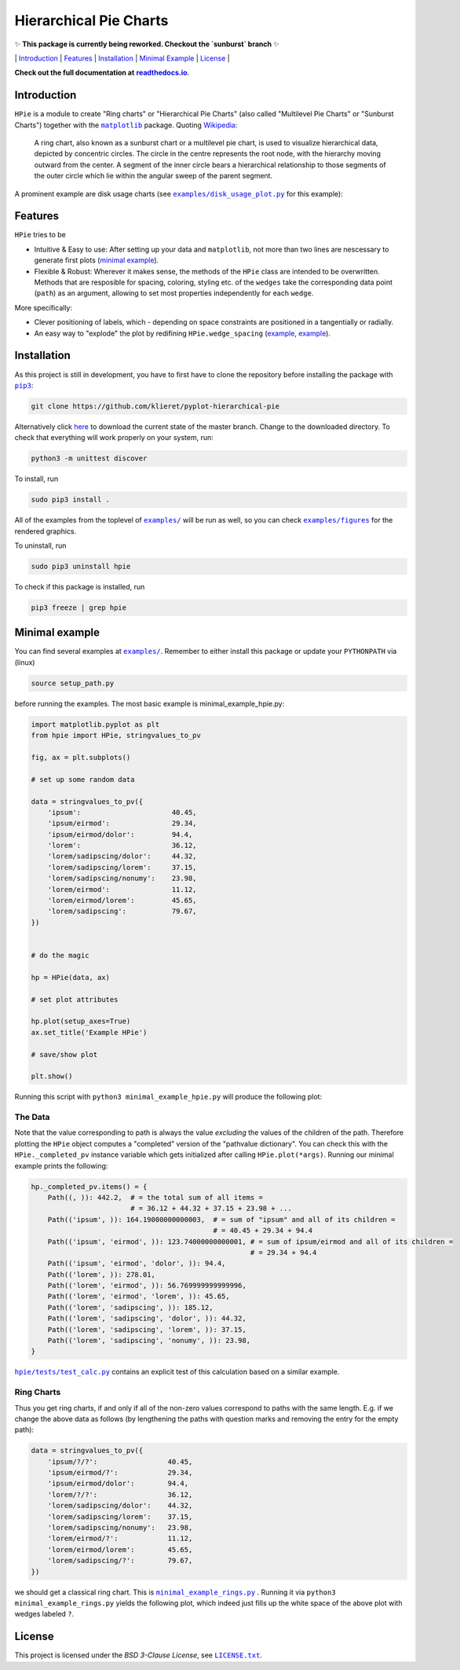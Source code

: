 Hierarchical Pie Charts |Build Status| |Doc Status|
===================================================

✨ **This package is currently being reworked. Checkout the `sunburst` branch** ✨

\| `Introduction <#introduction>`__ \| `Features <#features>`__ \|
`Installation <#installation>`__ \| `Minimal
Example <#minimal-example>`__ \| `License <#license>`__ \|

.. |Build Status| image:: https://travis-ci.org/klieret/pyplot-hierarchical-pie.svg?branch=master
   :target: https://travis-ci.org/klieret/pyplot-hierarchical-pie

.. |Doc Status| image:: https://readthedocs.org/projects/pyplot-hierarchical-pie/badge/?version=latest
   :target: http://pyplot-hierarchical-pie.readthedocs.io/en/latest/?badge=latest
   :alt: Documentation Status

**Check out the full documentation at** |readthedocs.io|_.

.. |readthedocs.io| replace:: **readthedocs.io**
.. _readthedocs.io: http://pyplot-hierarchical-pie.readthedocs.io/en/latest/

.. start-body

Introduction
------------

.. start-introduction

``HPie`` is a module to create "Ring charts" or "Hierarchical Pie
Charts" (also called "Multilevel Pie Charts" or "Sunburst Charts")
together with the |matplotlib|_ package.
Quoting Wikipedia_:

    A ring chart, also known as a sunburst chart or a multilevel pie
    chart, is used to visualize hierarchical data, depicted by
    concentric circles. The circle in the centre represents the root
    node, with the hierarchy moving outward from the center. A segment
    of the inner circle bears a hierarchical relationship to those
    segments of the outer circle which lie within the angular sweep of
    the parent segment.

A prominent example are disk usage charts (see |du_example|_ for this example):

.. figure:: https://cloud.githubusercontent.com/assets/13602468/20408444/c8cb6a56-ad15-11e6-8f5c-1abef69dc551.png
   :alt: Hpie Example: Disk Usage Chart
   :align: center

.. |matplotlib| replace:: ``matplotlib``
.. _matplotlib: http://matplotlib.org/

.. _wikipedia: https://en.wikipedia.org/wiki/Pie_chart#Ring_chart_.2F_Sunburst_chart_.2F_Multilevel_pie_chart

.. |du_example| replace:: ``examples/disk_usage_plot.py``
.. _du_example: https://github.com/klieret/pyplot-hierarchical-pie/blob/master/examples/disk_usage_plot.py

Features
--------

``HPie`` tries to be

-  Intuitive & Easy to use: After setting up your data and
   ``matplotlib``, not more than two lines are nescessary to generate
   first plots (`minimal example`_).
-  Flexible & Robust: Wherever it makes sense, the methods of the
   ``HPie`` class are intended to be overwritten. Methods
   that are resposible for spacing, coloring, styling etc. of the
   ``wedges`` take the corresponding data point (``path``) as an
   argument, allowing to set most properties independently for each
   ``wedge``.

More specifically:

-  Clever positioning of labels, which - depending on space constraints
   are positioned in a tangentially or radially.
-  An easy way to "explode" the plot by redifining
   ``HPie.wedge_spacing``
   (`example <https://github.com/klieret/pyplot-hierarchical-pie/blob/master/examples/minimal_example_exploded.py>`__,
   `example <https://github.com/klieret/pyplot-hierarchical-pie/blob/master/examples/disk_usage_exploded.py>`__).

.. _minimal example: https://github.com/klieret/pyplot-hierarchical-pie/blob/master/examples/minimal_example_hpie.py


Installation
------------

As this project is still in development, you have to first have to clone
the repository before installing the package with
|pip3|_:

.. |pip3| replace:: ``pip3``
.. _pip3: https://pip.pypa.io/en/stable/

.. code:: sh

    git clone https://github.com/klieret/pyplot-hierarchical-pie

Alternatively click
`here <https://github.com/klieret/pyplot-hierarchical-pie/archive/master.zip>`__
to download the current state of the master branch. Change to the
downloaded directory. To check that everything will work properly on
your system, run:

.. code:: sh

    python3 -m unittest discover

To install, run

.. code:: sh

    sudo pip3 install .

All of the examples from the toplevel of |examples|_
will be run as well, so you can check
|figures|_ for the rendered graphics.

.. |examples| replace:: ``examples/``
.. |figures| replace:: ``examples/figures``
.. _examples: https://github.com/klieret/pyplot-hierarchical-pie/blob/master/examples/
.. _figures: https://github.com/klieret/pyplot-hierarchical-pie/blob/master/examples/figures/

To uninstall, run

.. code:: sh

    sudo pip3 uninstall hpie

To check if this package is installed, run

.. code:: sh

    pip3 freeze | grep hpie

Minimal example
---------------

You can find several examples at |examples|_. Remember
to either install this package or update your ``PYTHONPATH`` via (linux)

.. code:: sh

    source setup_path.py

before running the examples. The most basic example is |minimal|:

.. |minimal| replace:: minimal_example_hpie.py
.. _minimal: https://github.com/klieret/pyplot-hierarchical-pie/blob/master/examples/minimal_example_hpie.py

.. code:: python

    import matplotlib.pyplot as plt
    from hpie import HPie, stringvalues_to_pv

    fig, ax = plt.subplots()

    # set up some random data

    data = stringvalues_to_pv({
        'ipsum':                      40.45,
        'ipsum/eirmod':               29.34,
        'ipsum/eirmod/dolor':         94.4,
        'lorem':                      36.12,
        'lorem/sadipscing/dolor':     44.32,
        'lorem/sadipscing/lorem':     37.15,
        'lorem/sadipscing/nonumy':    23.98,
        'lorem/eirmod':               11.12,
        'lorem/eirmod/lorem':         45.65,
        'lorem/sadipscing':           79.67,
    })


    # do the magic

    hp = HPie(data, ax)

    # set plot attributes

    hp.plot(setup_axes=True)
    ax.set_title('Example HPie')

    # save/show plot

    plt.show()

Running this script with ``python3 minimal_example_hpie.py`` will
produce the following plot:

.. figure:: https://cloud.githubusercontent.com/assets/13602468/20408443/c8c8c1d4-ad15-11e6-86a6-868dc98e91d0.png
   :alt: Screenshot Minimal Example
   :align: center


The Data
~~~~~~~~

Note that the value corresponding to path is always the value
*excluding* the values of the children of the path. Therefore plotting
the ``HPie`` object computes a "completed" version of the
"pathvalue dictionary". You can check this with the
``HPie._completed_pv`` instance variable which gets
initialized after calling ``HPie.plot(*args)``. Running our
minimal example prints the following:

.. code:: python

    hp._completed_pv.items() = {
        Path((, )): 442.2,  # = the total sum of all items = 
                            # = 36.12 + 44.32 + 37.15 + 23.98 + ...
        Path(('ipsum', )): 164.19000000000003,  # = sum of "ipsum" and all of its children = 
                                                # = 40.45 + 29.34 + 94.4
        Path(('ipsum', 'eirmod', )): 123.74000000000001, # = sum of ipsum/eirmod and all of its children =
                                                         # = 29.34 + 94.4
        Path(('ipsum', 'eirmod', 'dolor', )): 94.4,
        Path(('lorem', )): 278.01,
        Path(('lorem', 'eirmod', )): 56.769999999999996,
        Path(('lorem', 'eirmod', 'lorem', )): 45.65,
        Path(('lorem', 'sadipscing', )): 185.12,
        Path(('lorem', 'sadipscing', 'dolor', )): 44.32,
        Path(('lorem', 'sadipscing', 'lorem', )): 37.15,
        Path(('lorem', 'sadipscing', 'nonumy', )): 23.98,
    }

|test_calc|_ contains an
explicit test of this calculation based on a similar example.

.. |test_calc| replace:: ``hpie/tests/test_calc.py``
.. _test_calc: https://github.com/klieret/pyplot-hierarchical-pie/blob/master/hpie/tests/test_calc.py

Ring Charts
~~~~~~~~~~~

Thus you get ring charts, if and only if all of the non-zero values
correspond to paths with the same length. E.g. if we change the above
data as follows (by lengthening the paths with question marks and
removing the entry for the empty path):

.. code:: python

    data = stringvalues_to_pv({
        'ipsum/?/?':                 40.45,
        'ipsum/eirmod/?':            29.34,
        'ipsum/eirmod/dolor':        94.4,
        'lorem/?/?':                 36.12,
        'lorem/sadipscing/dolor':    44.32,
        'lorem/sadipscing/lorem':    37.15,
        'lorem/sadipscing/nonumy':   23.98,
        'lorem/eirmod/?':            11.12,
        'lorem/eirmod/lorem':        45.65,
        'lorem/sadipscing/?':        79.67,
    })

we should get a classical ring chart. This is
|rings|_ .
Running it via ``python3 minimal_example_rings.py`` yields the following
plot, which indeed just fills up the white space of the above plot with
wedges labeled ``?``.

.. |rings| replace:: ``minimal_example_rings.py``
.. _rings: https://github.com/klieret/pyplot-hierarchical-pie/blob/master/examples/minimal_example_rings.py

.. figure:: https://cloud.githubusercontent.com/assets/13602468/20408445/c8cdf4ec-ad15-11e6-9a10-2758c3469f9d.png
   :alt: Minimal Example Rings
   :align: center

.. start-license

License
-------

This project is licensed under the *BSD 3-Clause License*, see |license|_.

.. |license| replace:: ``LICENSE.txt``
.. _license: https://github.com/klieret/pyplot-hierarchical-pie/blob/master/LICENSE.txt


